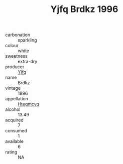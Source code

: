 :PROPERTIES:
:ID:                     0084432b-47c9-4ebf-a6de-c21014c15b0b
:END:
#+TITLE: Yjfq Brdkz 1996

- carbonation :: sparkling
- colour :: white
- sweetness :: extra-dry
- producer :: [[id:35992ec3-be8f-45d4-87e9-fe8216552764][Yjfq]]
- name :: Brdkz
- vintage :: 1996
- appellation :: [[id:a8de29ee-8ff1-4aea-9510-623357b0e4e5][Hteqmcvq]]
- alcohol :: 13.49
- acquired :: 7
- consumed :: 1
- available :: 6
- rating :: NA



